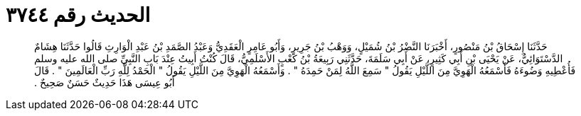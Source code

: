 
= الحديث رقم ٣٧٤٤

[quote.hadith]
حَدَّثَنَا إِسْحَاقُ بْنُ مَنْصُورٍ، أَخْبَرَنَا النَّضْرُ بْنُ شُمَيْلٍ، وَوَهْبُ بْنُ جَرِيرٍ، وَأَبُو عَامِرٍ الْعَقَدِيُّ وَعَبْدُ الصَّمَدِ بْنُ عَبْدِ الْوَارِثِ قَالُوا حَدَّثَنَا هِشَامٌ الدَّسْتَوَائِيُّ، عَنْ يَحْيَى بْنِ أَبِي كَثِيرٍ، عَنْ أَبِي سَلَمَةَ، حَدَّثَنِي رَبِيعَةُ بْنُ كَعْبٍ الأَسْلَمِيُّ، قَالَ كُنْتُ أَبِيتُ عِنْدَ بَابِ النَّبِيِّ صلى الله عليه وسلم فَأُعْطِيهِ وَضُوءَهُ فَأَسْمَعُهُ الْهَوِيَّ مِنَ اللَّيْلِ يَقُولُ ‏"‏ سَمِعَ اللَّهُ لِمَنْ حَمِدَهُ ‏"‏ ‏.‏ وَأَسْمَعُهُ الْهَوِيَّ مِنَ اللَّيْلِ يَقُولُ ‏"‏ الْحَمْدُ لِلَّهِ رَبِّ الْعَالَمِينَ ‏"‏ ‏.‏ قَالَ أَبُو عِيسَى هَذَا حَدِيثٌ حَسَنٌ صَحِيحٌ ‏.‏